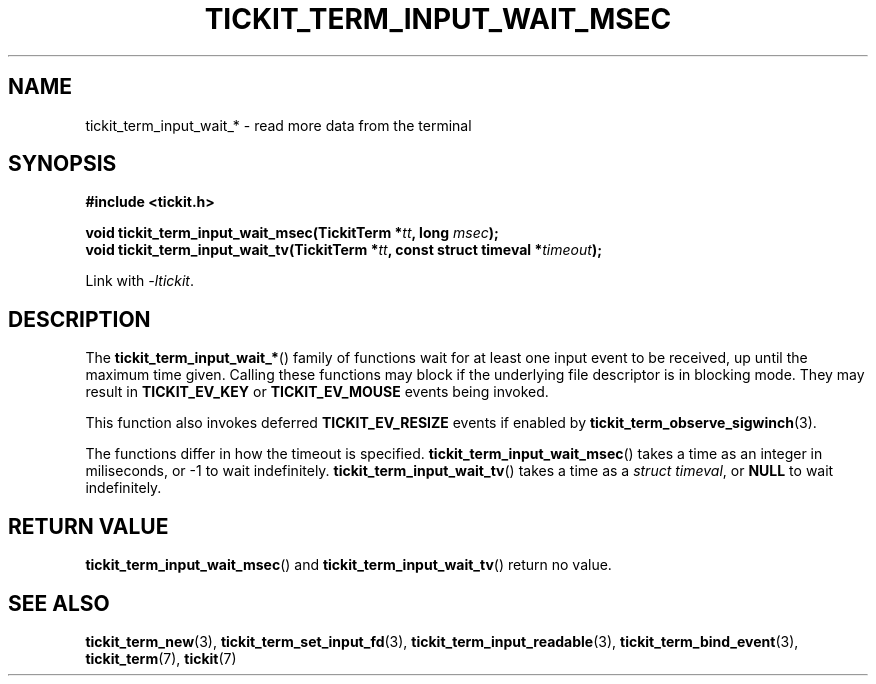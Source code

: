 .TH TICKIT_TERM_INPUT_WAIT_MSEC 3
.SH NAME
tickit_term_input_wait_* \- read more data from the terminal
.SH SYNOPSIS
.nf
.B #include <tickit.h>
.sp
.BI "void tickit_term_input_wait_msec(TickitTerm *" tt ", long " msec );
.BI "void tickit_term_input_wait_tv(TickitTerm *" tt ", const struct timeval *" timeout );
.fi
.sp
Link with \fI\-ltickit\fP.
.SH DESCRIPTION
The \fBtickit_term_input_wait_*\fP() family of functions wait for at least one input event to be received, up until the maximum time given. Calling these functions may block if the underlying file descriptor is in blocking mode. They may result in \fBTICKIT_EV_KEY\fP or \fBTICKIT_EV_MOUSE\fP events being invoked.
.PP
This function also invokes deferred \fBTICKIT_EV_RESIZE\fP events if enabled by \fPtickit_term_observe_sigwinch\fP(3).
.PP
The functions differ in how the timeout is specified. \fBtickit_term_input_wait_msec\fP() takes a time as an integer in miliseconds, or -1 to wait indefinitely. \fBtickit_term_input_wait_tv\fP() takes a time as a \fIstruct timeval\fP, or \fBNULL\fP to wait indefinitely.
.SH "RETURN VALUE"
\fBtickit_term_input_wait_msec\fP() and \fBtickit_term_input_wait_tv\fP() return no value.
.SH "SEE ALSO"
.BR tickit_term_new (3),
.BR tickit_term_set_input_fd (3),
.BR tickit_term_input_readable (3),
.BR tickit_term_bind_event (3),
.BR tickit_term (7),
.BR tickit (7)
